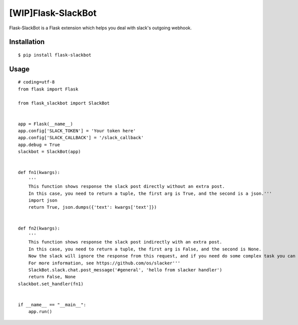 
[WIP]Flask-SlackBot
===================

Flask-SlackBot is a Flask extension which helps you deal with slack's outgoing webhook.

Installation
------------
::

    $ pip install flask-slackbot


Usage
-----
::

    # coding=utf-8 
    from flask import Flask

    from flask_slackbot import SlackBot


    app = Flask(__name__)
    app.config['SLACK_TOKEN'] = 'Your token here'
    app.config['SLACK_CALLBACK'] = '/slack_callback'
    app.debug = True
    slackbot = SlackBot(app)


    def fn1(kwargs):
        '''
        This function shows response the slack post directly without an extra post.
        In this case, you need to return a tuple, the first arg is True, and the second is a json.'''
        import json
        return True, json.dumps({'text': kwargs['text']})


    def fn2(kwargs):
        '''
        This function shows response the slack post indirectly with an extra post.
        In this case, you need to return a tuple, the first arg is False, and the second is None.
        Now the slack will ignore the response from this request, and if you need do some complex task you can use the built-in slacker.
        For more information, see https://github.com/os/slacker'''
        SlackBot.slack.chat.post_message('#general', 'hello from slacker handler')
        return False, None
    slackbot.set_handler(fn1)


    if __name__ == "__main__":
        app.run()

